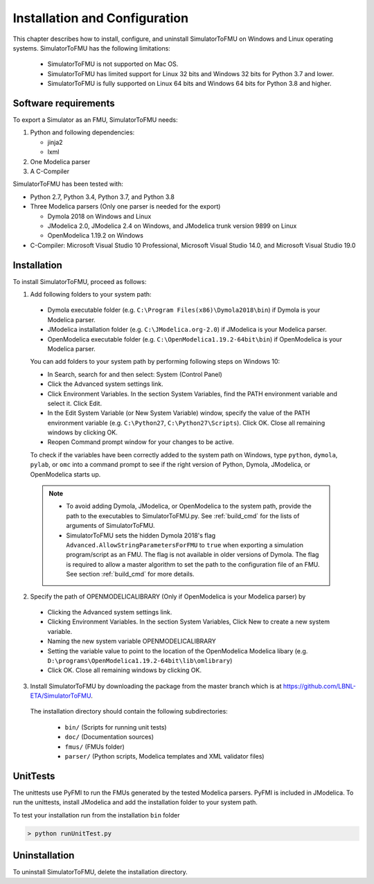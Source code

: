 .. highlight:: rest

.. _installation:

Installation and Configuration
==============================

This chapter describes how to install, configure, and uninstall SimulatorToFMU on Windows and Linux operating systems.
SimulatorToFMU has the following limitations:

  - SimulatorToFMU is not supported on Mac OS.
  - SimulatorToFMU has limited support for Linux 32 bits and Windows 32 bits for Python 3.7 and lower.
  - SimulatorToFMU is fully supported on Linux 64 bits and Windows 64 bits for Python 3.8 and higher.


Software requirements
^^^^^^^^^^^^^^^^^^^^^

To export a Simulator as an FMU, SimulatorToFMU needs:

1. Python and following dependencies:

   - jinja2
   - lxml

2. One Modelica parser

3. A C-Compiler

SimulatorToFMU has been tested with:

- Python 2.7, Python 3.4, Python 3.7, and Python 3.8
- Three Modelica parsers (Only one parser is needed for the export)

  - Dymola 2018 on Windows and Linux
  - JModelica 2.0, JModelica 2.4 on Windows, and JModelica trunk version 9899 on Linux
  - OpenModelica 1.19.2 on Windows

- C-Compiler: Microsoft Visual Studio 10 Professional, Microsoft Visual Studio 14.0, and
  Microsoft Visual Studio 19.0

.. _installation directory:

Installation
^^^^^^^^^^^^

To install SimulatorToFMU, proceed as follows:

1. Add following folders to your system path:

 - Dymola executable folder (e.g. ``C:\Program Files(x86)\Dymola2018\bin``) if Dymola is your Modelica parser.
 - JModelica installation folder (e.g. ``C:\JModelica.org-2.0``) if JModelica is your Modelica parser.
 - OpenModelica executable folder (e.g. ``C:\OpenModelica1.19.2-64bit\bin``) if OpenModelica is your Modelica parser.


 You can add folders to your system path by performing following steps on Windows 10:

 - In Search, search for and then select: System (Control Panel)

 - Click the Advanced system settings link.

 - Click Environment Variables. In the section System Variables, find the PATH environment variable and select it. Click Edit.

 - In the Edit System Variable (or New System Variable) window, specify the value of the PATH environment variable (e.g. ``C:\Python27``, ``C:\Python27\Scripts``). Click OK. Close all remaining windows by clicking OK.

 - Reopen Command prompt window for your changes to be active.

 To check if the variables have been correctly added to the system path on Windows, type ``python``, ``dymola``, ``pylab``, or ``omc``
 into a command prompt to see if the right version of Python, Dymola, JModelica,  or OpenModelica starts up.

 .. note::

    - To avoid adding Dymola, JModelica, or OpenModelica to the system path, provide the path to the executables to SimulatorToFMU.py. See :ref:`build_cmd` for the lists of arguments of SimulatorToFMU.

    - SimulatorToFMU sets the hidden Dymola 2018's flag ``Advanced.AllowStringParametersForFMU`` to ``true`` when exporting a simulation program/script as an FMU. The flag is not available in older versions of Dymola. The flag is required to allow a master algorithm to set the path to the configuration file of an FMU. See section :ref:`build_cmd` for more details.

2. Specify the path of OPENMODELICALIBRARY (Only if OpenModelica is your Modelica parser) by

  - Clicking the Advanced system settings link.

  - Clicking Environment Variables. In the section System Variables, Click New to create a new system variable.

  - Naming the new system variable OPENMODELICALIBRARY

  - Setting the variable value to point to the location of the OpenModelica Modelica libary (e.g. ``D:\programs\OpenModelica1.19.2-64bit\lib\omlibrary``)

  - Click OK. Close all remaining windows by clicking OK.


3. Install SimulatorToFMU by downloading the package from the master branch
   which is at https://github.com/LBNL-ETA/SimulatorToFMU.

  The installation directory should contain the following subdirectories:

   - ``bin/``
     (Scripts for running unit tests)

   - ``doc/``
     (Documentation sources)

   - ``fmus/``
     (FMUs folder)

   - ``parser/``
     (Python scripts, Modelica templates and XML validator files)


UnitTests
^^^^^^^^^

The unittests use PyFMI to run the FMUs generated by the tested Modelica parsers.
PyFMI is included in JModelica. To run the unittests, install JModelica and add
the installation folder to your system path.

To test your installation run from the installation ``bin`` folder

.. code-block:: none

    > python runUnitTest.py

Uninstallation
^^^^^^^^^^^^^^

To uninstall SimulatorToFMU, delete the installation directory.
